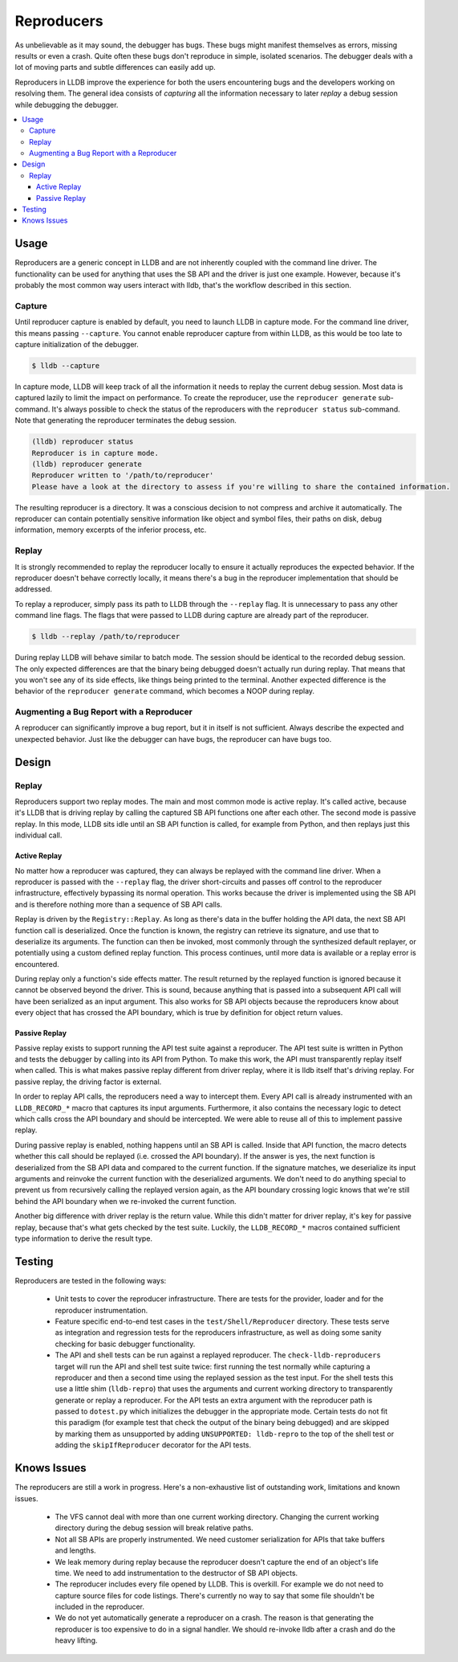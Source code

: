 Reproducers
===========

As unbelievable as it may sound, the debugger has bugs. These bugs might
manifest themselves as errors, missing results or even a crash. Quite often
these bugs don't reproduce in simple, isolated scenarios. The debugger deals
with a lot of moving parts and subtle differences can easily add up.

Reproducers in LLDB improve the experience for both the users encountering bugs
and the developers working on resolving them. The general idea consists of
*capturing* all the information necessary to later *replay* a debug session
while debugging the debugger.

.. contents::
   :local:

Usage
-----

Reproducers are a generic concept in LLDB and are not inherently coupled with
the command line driver. The functionality can be used for anything that uses
the SB API and the driver is just one example. However, because it's probably
the most common way users interact with lldb, that's the workflow described in
this section.

Capture
```````

Until reproducer capture is enabled by default, you need to launch LLDB in
capture mode. For the command line driver, this means passing ``--capture``.
You cannot enable reproducer capture from within LLDB, as this would be too
late to capture initialization of the debugger.

.. code-block:: bash

  $ lldb --capture

In capture mode, LLDB will keep track of all the information it needs to replay
the current debug session. Most data is captured lazily to limit the impact on
performance. To create the reproducer, use the ``reproducer generate``
sub-command. It's always possible to check the status of the reproducers with
the ``reproducer status`` sub-command. Note that generating the reproducer
terminates the debug session.

.. code-block:: none

  (lldb) reproducer status
  Reproducer is in capture mode.
  (lldb) reproducer generate
  Reproducer written to '/path/to/reproducer'
  Please have a look at the directory to assess if you're willing to share the contained information.


The resulting reproducer is a directory. It was a conscious decision to not
compress and archive it automatically. The reproducer can contain potentially
sensitive information like object and symbol files, their paths on disk, debug
information, memory excerpts of the inferior process, etc.

Replay
``````

It is strongly recommended to replay the reproducer locally to ensure it
actually reproduces the expected behavior. If the reproducer doesn't behave
correctly locally, it means there's a bug in the reproducer implementation that
should be addressed.

To replay a reproducer, simply pass its path to LLDB through the ``--replay``
flag. It is unnecessary to pass any other command line flags. The flags that
were passed to LLDB during capture are already part of the reproducer.

.. code-block:: bash

  $ lldb --replay /path/to/reproducer


During replay LLDB will behave similar to batch mode. The session should be
identical to the recorded debug session. The only expected differences are that
the binary being debugged doesn't actually run during replay. That means that
you won't see any of its side effects, like things being printed to the
terminal. Another expected difference is the behavior of the ``reproducer
generate`` command, which becomes a NOOP during replay.

Augmenting a Bug Report with a Reproducer
`````````````````````````````````````````

A reproducer can significantly improve a bug report, but it in itself is not
sufficient. Always describe the expected and unexpected behavior. Just like the
debugger can have bugs, the reproducer can have bugs too.


Design
------


Replay
``````

Reproducers support two replay modes. The main and most common mode is active
replay. It's called active, because it's LLDB that is driving replay by calling
the captured SB API functions one after each other. The second mode is passive
replay. In this mode, LLDB sits idle until an SB API function is called, for
example from Python, and then replays just this individual call.

Active Replay
^^^^^^^^^^^^^

No matter how a reproducer was captured, they can always be replayed with the
command line driver. When a reproducer is passed with the ``--replay`` flag, the
driver short-circuits and passes off control to the reproducer infrastructure,
effectively bypassing its normal operation. This works because the driver is
implemented using the SB API and is therefore nothing more than a sequence of
SB API calls.

Replay is driven by the ``Registry::Replay``. As long as there's data in the
buffer holding the API data, the next SB API function call is deserialized.
Once the function is known, the registry can retrieve its signature, and use
that to deserialize its arguments. The function can then be invoked, most
commonly through the synthesized default replayer, or potentially using a
custom defined replay function. This process continues, until more data is
available or a replay error is encountered.

During replay only a function's side effects matter. The result returned by the
replayed function is ignored because it cannot be observed beyond the driver.
This is sound, because anything that is passed into a subsequent API call will
have been serialized as an input argument. This also works for SB API objects
because the reproducers know about every object that has crossed the API
boundary, which is true by definition for object return values.


Passive Replay
^^^^^^^^^^^^^^

Passive replay exists to support running the API test suite against a
reproducer. The API test suite is written in Python and tests the debugger by
calling into its API from Python. To make this work, the API must transparently
replay itself when called. This is what makes passive replay different from
driver replay, where it is lldb itself that's driving replay. For passive
replay, the driving factor is external.

In order to replay API calls, the reproducers need a way to intercept them.
Every API call is already instrumented with an ``LLDB_RECORD_*`` macro that
captures its input arguments. Furthermore, it also contains the necessary logic
to detect which calls cross the API boundary and should be intercepted. We were
able to reuse all of this to implement passive replay.

During passive replay is enabled, nothing happens until an SB API is called.
Inside that API function, the macro detects whether this call should be
replayed (i.e. crossed the API boundary). If the answer is yes, the next
function is deserialized from the SB API data and compared to the current
function. If the signature matches, we deserialize its input arguments and
reinvoke the current function with the deserialized arguments. We don't need to
do anything special to prevent us from recursively calling the replayed version
again, as the API boundary crossing logic knows that we're still behind the API
boundary when we re-invoked the current function.

Another big difference with driver replay is the return value. While this
didn't matter for driver replay, it's key for passive replay, because that's
what gets checked by the test suite. Luckily, the ``LLDB_RECORD_*`` macros
contained sufficient type information to derive the result type.

Testing
-------

Reproducers are tested in the following ways:

 - Unit tests to cover the reproducer infrastructure. There are tests for the
   provider, loader and for the reproducer instrumentation.
 - Feature specific end-to-end test cases in the ``test/Shell/Reproducer``
   directory. These tests serve as integration and regression tests for the
   reproducers infrastructure, as well as doing some sanity checking for basic
   debugger functionality.
 - The API and shell tests can be run against a replayed reproducer. The
   ``check-lldb-reproducers`` target will run the API and shell test suite
   twice: first running the test normally while capturing a reproducer and then
   a second time using the replayed session as the test input. For the shell
   tests this use a little shim (``lldb-repro``) that uses the arguments and
   current working directory to transparently generate or replay a reproducer.
   For the API tests an extra argument with the reproducer path is passed to
   ``dotest.py`` which initializes the debugger in the appropriate mode.
   Certain tests do not fit this paradigm (for example test that check the
   output of the binary being debugged) and are skipped by marking them as
   unsupported by adding ``UNSUPPORTED: lldb-repro`` to the top of the shell
   test or adding the ``skipIfReproducer`` decorator for the API tests.

Knows Issues
------------

The reproducers are still a work in progress. Here's a non-exhaustive list of
outstanding work, limitations and known issues.

 - The VFS cannot deal with more than one current working directory. Changing
   the current working directory during the debug session will break relative
   paths.
 - Not all SB APIs are properly instrumented. We need customer serialization
   for APIs that take buffers and lengths.
 - We leak memory during replay because the reproducer doesn't capture the end
   of an object's life time. We need to add instrumentation to the destructor
   of SB API objects.
 - The reproducer includes every file opened by LLDB. This is overkill. For
   example we do not need to capture source files for code listings. There's
   currently no way to say that some file shouldn't be included in the
   reproducer.
 - We do not yet automatically generate a reproducer on a crash. The reason is
   that generating the reproducer is too expensive to do in a signal handler.
   We should re-invoke lldb after a crash and do the heavy lifting.
